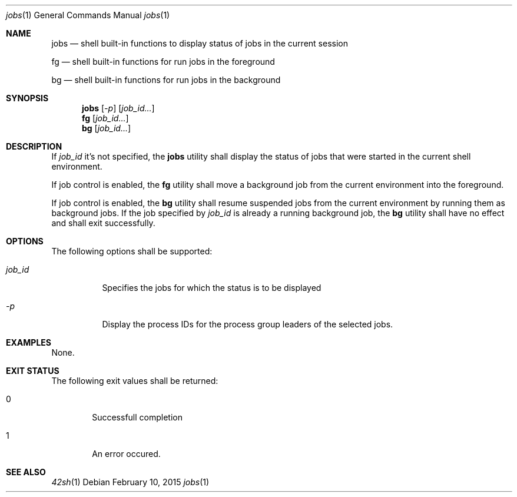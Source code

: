 .Dd February 10, 2015
.Dt jobs 1
.Os
.Sh NAME
.Pp
.Nm jobs
.Nd shell built-in functions to display status of jobs in the current session
.Pp
.Nm fg
.Nd shell built-in functions for run jobs in the foreground
.Pp
.Nm bg
.Nd shell built-in functions for run jobs in the background
.Sh SYNOPSIS
.Nm jobs
.Op Ar -p
.Op Ar job_id...
.Nm fg
.Op Ar job_id...
.Nm bg
.Op Ar job_id...
.Sh DESCRIPTION
.Pp
If \fIjob_id\fP it's not specified, the
.Nm jobs
utility shall display the status of jobs that were started in the current shell environment.
.Pp
If job control is enabled, the
.Nm fg
utility shall move a background job from the current environment into the foreground.
.Pp
If job control is enabled, the
.Nm bg
utility shall resume suspended jobs from the current environment by running them as background jobs. If the job specified by \fIjob_id\fP is already a running background job, the
.Nm bg
utility shall have no effect and shall exit successfully.
.Sh OPTIONS
The following options shall be supported:
.Pp
.Bl -tag -Width flag
.It Ar job_id
Specifies the jobs for which the status is to be displayed
.It Ar -p
Display the process IDs for the process group leaders of the selected jobs.
.Sh EXAMPLES
None.
.Sh EXIT STATUS
The following exit values shall be returned:
.Bl -tag -width flag
.It 0
Successfull completion
.It 1
An error occured.
.El
.Sh SEE ALSO
.Xr 42sh 1
